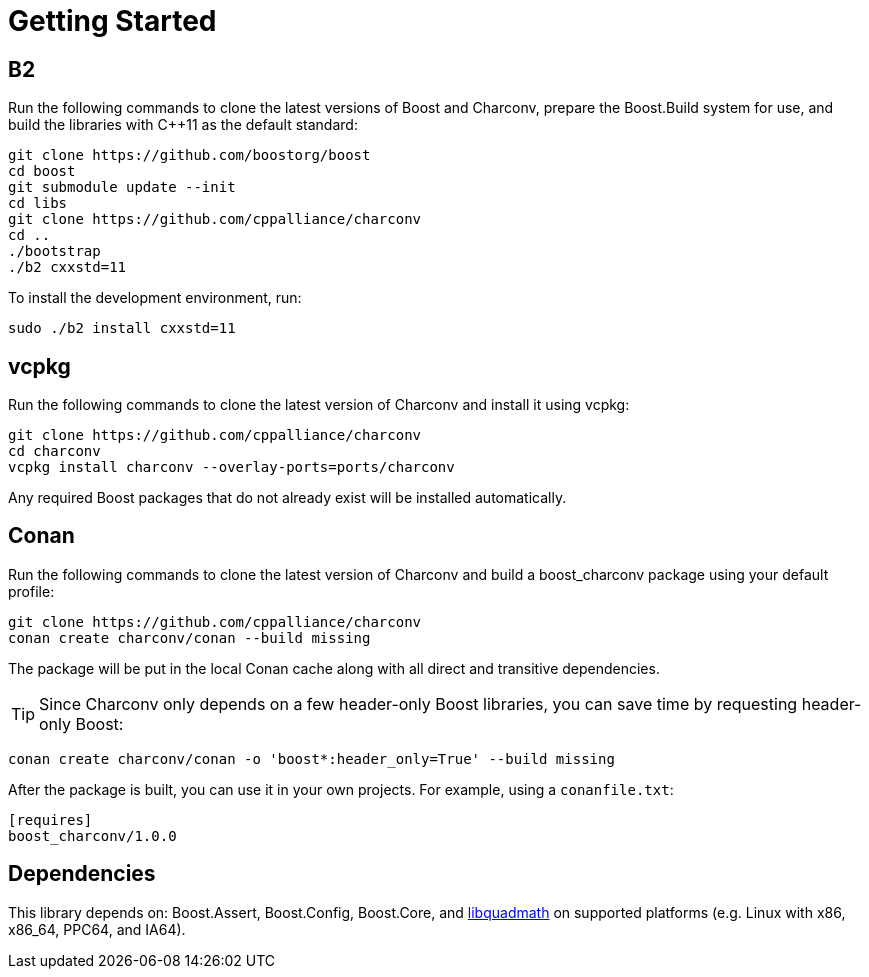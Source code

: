 ////
Copyright 2023 Matt Borland
Distributed under the Boost Software License, Version 1.0.
https://www.boost.org/LICENSE_1_0.txt
////

= Getting Started
:idprefix: build_

== B2

Run the following commands to clone the latest versions of Boost and Charconv, prepare the Boost.Build system for use, and build the libraries with C++11 as the default standard:
[source, bash]
----
git clone https://github.com/boostorg/boost
cd boost
git submodule update --init
cd libs
git clone https://github.com/cppalliance/charconv
cd ..
./bootstrap
./b2 cxxstd=11
----

To install the development environment, run:

[source, bash]
----
sudo ./b2 install cxxstd=11
----

== vcpkg

Run the following commands to clone the latest version of Charconv and install it using vcpkg:
[source, bash]
----
git clone https://github.com/cppalliance/charconv
cd charconv
vcpkg install charconv --overlay-ports=ports/charconv
----

Any required Boost packages that do not already exist will be installed automatically.

== Conan

Run the following commands to clone the latest version of Charconv and build a boost_charconv package using your default profile:
[source, bash]
----
git clone https://github.com/cppalliance/charconv
conan create charconv/conan --build missing
----

The package will be put in the local Conan cache along with all direct and transitive dependencies.

TIP: Since Charconv only depends on a few header-only Boost libraries, you can save time by requesting header-only Boost:

[source, bash]
----
conan create charconv/conan -o 'boost*:header_only=True' --build missing
----

After the package is built, you can use it in your own projects.
For example, using a `conanfile.txt`:

[source, bash]
----
[requires]
boost_charconv/1.0.0
----

== Dependencies

This library depends on: Boost.Assert, Boost.Config, Boost.Core, and  https://gcc.gnu.org/onlinedocs/libquadmath/[libquadmath] on supported platforms (e.g. Linux with x86, x86_64, PPC64, and IA64).

